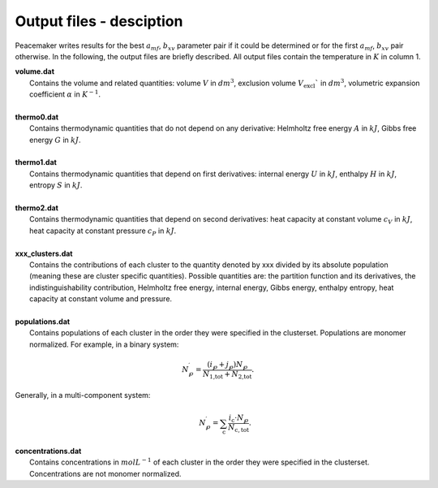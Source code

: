 Output files - desciption
========================================================

Peacemaker writes results for the best :math:`a_{mf}`, :math:`b_{xv}` parameter pair if it could be 
determined or for the first :math:`a_{mf}`, :math:`b_{xv}` pair otherwise.
In the following, the output files are briefly described.
All output files contain the temperature in :math:`K` in column 1.

.. line-block::

    **volume.dat**
        Contains the volume and related quantities: volume :math:`V` in :math:`dm^3`, exclusion volume :math:`V_\mathrm{excl}`` in :math:`dm^3`, volumetric expansion coefficient :math:`\alpha` in :math:`K^{-1}`.

    **thermo0.dat**
        Contains thermodynamic quantities that do not depend on any derivative: Helmholtz free energy :math:`A` in :math:`kJ`, Gibbs free energy :math:`G` in :math:`kJ`.
    
    **thermo1.dat**
        Contains thermodynamic quantities that depend on first derivatives: internal energy :math:`U` in :math:`kJ`, enthalpy :math:`H` in :math:`kJ`, entropy :math:`S` in :math:`kJ`.
        
    **thermo2.dat**
        Contains thermodynamic quantities that depend on second derivatives: heat capacity at constant volume :math:`c_V` in :math:`kJ`, heat capacity at constant pressure :math:`c_P` in :math:`kJ`.

    **xxx_clusters.dat**
        Contains the contributions of each cluster to the quantity denoted by xxx divided by its absolute population (meaning these are cluster specific quantities). Possible quantities are: the partition function and its derivatives, the indistinguishability contribution, Helmholtz free energy, internal energy, Gibbs energy, enthalpy entropy, heat capacity at constant volume and pressure.
        
    **populations.dat**
        Contains populations of each cluster in the order they were specified in the clusterset. Populations are monomer normalized. For example, in a binary system:

.. math::

    N^\prime_\wp = \frac{\left(i_\wp+j_\wp\right)N_\wp}{N_\text{1,tot} + N_\text{2,tot}}.

.. line-block::
        Generally, in a multi-component system:

.. math::

    \qquad N^\prime_\wp = \sum_\mathrm{c} \frac{i_\mathrm{c} \cdot N_\wp}{N_\mathrm{c,tot}}.
       

.. line-block::
    **concentrations.dat**
        Contains concentrations in :math:`mol L^{-1}` of each cluster in the order they were specified in the clusterset. Concentrations are not monomer normalized.

        